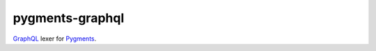 ================
pygments-graphql
================

`GraphQL <https://graphql.org/>`_ lexer for `Pygments
<https://pygments.org/>`_.
